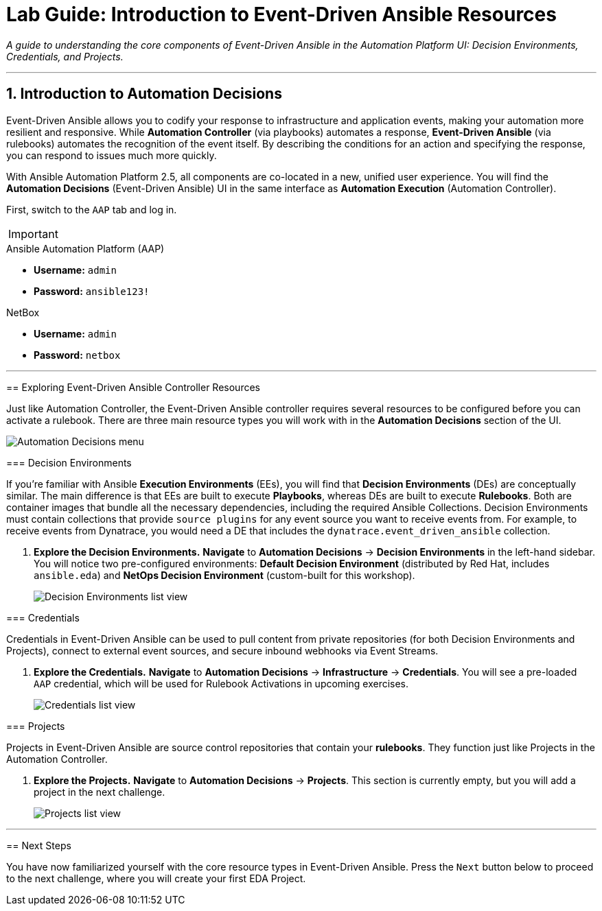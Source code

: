 = Lab Guide: Introduction to Event-Driven Ansible Resources
:doctype: book
:notoc:
:notoc-title: Table of Contents
:sectnums:
:icons: font

_A guide to understanding the core components of Event-Driven Ansible in the Automation Platform UI: Decision Environments, Credentials, and Projects._

---

== Introduction to Automation Decisions

Event-Driven Ansible allows you to codify your response to infrastructure and application events, making your automation more resilient and responsive. While **Automation Controller** (via playbooks) automates a response, **Event-Driven Ansible** (via rulebooks) automates the recognition of the event itself. By describing the conditions for an action and specifying the response, you can respond to issues much more quickly.

With Ansible Automation Platform 2.5, all components are co-located in a new, unified user experience. You will find the **Automation Decisions** (Event-Driven Ansible) UI in the same interface as **Automation Execution** (Automation Controller).

First, switch to the `AAP` tab and log in.

[IMPORTANT]
====
.Lab Credentials
====
.Ansible Automation Platform (AAP)
* **Username:** `admin`
* **Password:** `ansible123!`

.NetBox
* **Username:** `admin`
* **Password:** `netbox`
====

---

== Exploring Event-Driven Ansible Controller Resources

Just like Automation Controller, the Event-Driven Ansible controller requires several resources to be configured before you can activate a rulebook. There are three main resource types you will work with in the **Automation Decisions** section of the UI.

image::/automation_decisions.png[Automation Decisions menu, opts="border"]

=== Decision Environments

If you're familiar with Ansible **Execution Environments** (EEs), you will find that **Decision Environments** (DEs) are conceptually similar. The main difference is that EEs are built to execute *Playbooks*, whereas DEs are built to execute *Rulebooks*. Both are container images that bundle all the necessary dependencies, including the required Ansible Collections. Decision Environments must contain collections that provide `source plugins` for any event source you want to receive events from. For example, to receive events from Dynatrace, you would need a DE that includes the `dynatrace.event_driven_ansible` collection.

.   **Explore the Decision Environments.** **Navigate** to **Automation Decisions** → **Decision Environments** in the left-hand sidebar. You will notice two pre-configured environments: **Default Decision Environment** (distributed by Red Hat, includes `ansible.eda`) and **NetOps Decision Environment** (custom-built for this workshop).
+
image::/eda_controller_de.png[Decision Environments list view, opts="border"]

=== Credentials

Credentials in Event-Driven Ansible can be used to pull content from private repositories (for both Decision Environments and Projects), connect to external event sources, and secure inbound webhooks via Event Streams.

.   **Explore the Credentials.** **Navigate** to **Automation Decisions** → **Infrastructure** → **Credentials**. You will see a pre-loaded `AAP` credential, which will be used for Rulebook Activations in upcoming exercises.
+
image::/eda_controller_credentials.png[Credentials list view, opts="border"]

=== Projects

Projects in Event-Driven Ansible are source control repositories that contain your *rulebooks*. They function just like Projects in the Automation Controller.

.   **Explore the Projects.** **Navigate** to **Automation Decisions** → **Projects**. This section is currently empty, but you will add a project in the next challenge.
+
image::/eda_controller_project.png[Projects list view, opts="border"]

---

== Next Steps

You have now familiarized yourself with the core resource types in Event-Driven Ansible. Press the `Next` button below to proceed to the next challenge, where you will create your first EDA Project.
